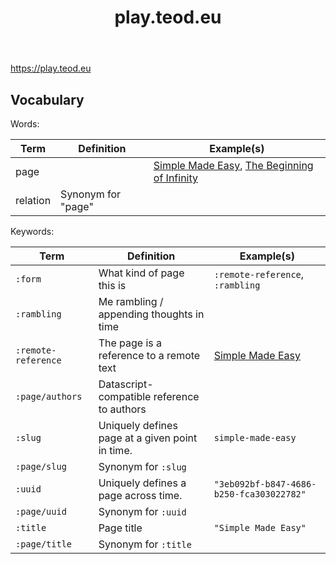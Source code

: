 #+title: play.teod.eu

https://play.teod.eu

** Vocabulary

Words:

| Term     | Definition         | Example(s)                                  |
|----------+--------------------+---------------------------------------------|
| page     |                    | [[https://play.teod.eu/simple-made-easy/][Simple Made Easy]], [[https://play.teod.eu/the-beginning-of-infinity/][The Beginning of Infinity]] |
| relation | Synonym for "page" |                                             |

Keywords:

| Term                | Definition                                      | Example(s)                               |
|---------------------+-------------------------------------------------+------------------------------------------|
| =:form=             | What kind of page this is                       | =:remote-reference=, =:rambling=         |
| =:rambling=         | Me rambling / appending thoughts in time        |                                          |
| =:remote-reference= | The page is a reference to a remote text        | [[https://play.teod.eu/simple-made-easy/][Simple Made Easy]]                         |
| =:page/authors=     | Datascript-compatible reference to authors      |                                          |
| =:slug=             | Uniquely defines page at a given point in time. | =simple-made-easy=                       |
| =:page/slug=        | Synonym for =:slug=                             |                                          |
| =:uuid=             | Uniquely defines a page across time.            | ="3eb092bf-b847-4686-b250-fca303022782"= |
| =:page/uuid=        | Synonym for =:uuid=                             |                                          |
| =:title=            | Page title                                      | ="Simple Made Easy"=                     |
| =:page/title=       | Synonym for =:title=                            |                                          |
